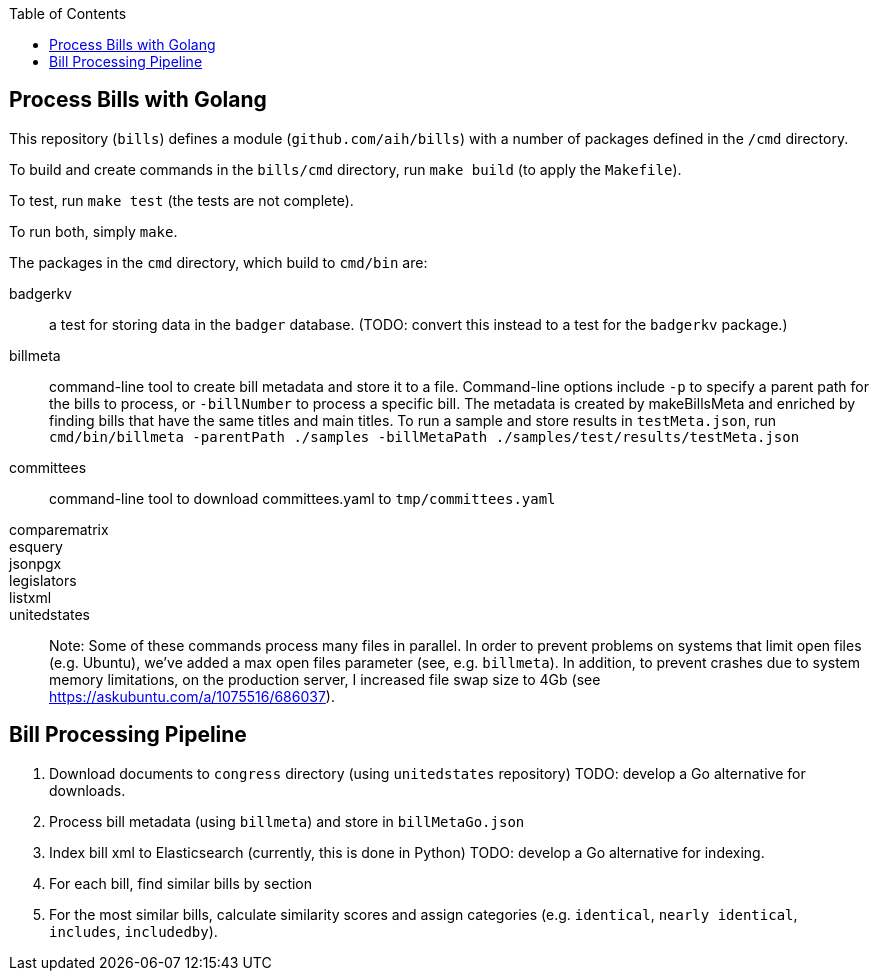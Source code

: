 :toc: auto

## Process Bills with Golang

This repository (`bills`) defines a module (`github.com/aih/bills`) with a number of packages defined in the `/cmd` directory.

To build and create commands in the `bills/cmd` directory, run `make build` (to apply the `Makefile`).

To test, run `make test` (the tests are not complete).

To run both, simply `make`.


The packages in the `cmd` directory, which build to `cmd/bin` are:

badgerkv:: a test for storing data in the `badger` database. (TODO: convert this instead to a test for the `badgerkv` package.)
billmeta:: command-line tool to create bill metadata and store it to a file. Command-line options include `-p` to specify a parent path for the bills to process, or `-billNumber` to process a specific bill. The metadata is created by makeBillsMeta and enriched by finding bills that have the same titles and main titles.
To run a sample and store results in `testMeta.json`, run `cmd/bin/billmeta -parentPath ./samples -billMetaPath ./samples/test/results/testMeta.json`
committees:: command-line tool to download committees.yaml to `tmp/committees.yaml` 
comparematrix::
esquery::
jsonpgx::
legislators::
listxml::
unitedstates::

Note: Some of these commands process many files in parallel. In order to prevent problems on systems that limit open files (e.g. Ubuntu), we've added a max open files parameter (see, e.g.  `billmeta`). In addition, to prevent crashes due to system memory limitations, on the production server, I increased file swap size to 4Gb (see https://askubuntu.com/a/1075516/686037).

## Bill Processing Pipeline

1. Download documents to `congress` directory (using `unitedstates` repository) 
TODO: develop a Go alternative for downloads.
2. Process bill metadata (using `billmeta`) and store in `billMetaGo.json`
3. Index bill xml to Elasticsearch (currently, this is done in Python)
TODO: develop a Go alternative for indexing.
4. For each bill, find similar bills by section
5. For the most similar bills, calculate similarity scores and assign categories (e.g. `identical`, `nearly identical`, `includes`, `includedby`). 
